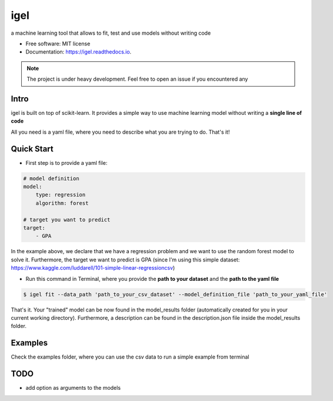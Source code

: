 ====
igel
====

.. image:: assets/logo.png
    :width: 50
    :align: center
    :alt: igel-icon

.. image:: https://img.shields.io/pypi/v/igel.svg
        :target: https://pypi.python.org/pypi/igel

.. image:: https://img.shields.io/travis/nidhaloff/igel.svg
        :target: https://travis-ci.com/nidhaloff/igel

.. image:: https://readthedocs.org/projects/igel/badge/?version=latest
        :target: https://igel.readthedocs.io/en/latest/?badge=latest
        :alt: Documentation Status




a machine learning tool that allows to fit, test and use models without writing code


* Free software: MIT license
* Documentation: https://igel.readthedocs.io.


.. note::

    The project is under heavy development. Feel free to open an issue if you encountered any

Intro
--------

igel is built on top of scikit-learn. It provides a simple way to use machine learning model without writing
a **single line of code**

All you need is a yaml file, where you need to describe what you are trying to do. That's it!

Quick Start
------------

- First step is to provide a yaml file:

.. code-block:: yaml

        # model definition
        model:
            type: regression
            algorithm: forest

        # target you want to predict
        target:
            - GPA

In the example above, we declare that we have a regression
problem and we want to use the random forest model
to solve it. Furthermore, the target we want to
predict is GPA (since I'm using this simple dataset: https://www.kaggle.com/luddarell/101-simple-linear-regressioncsv)

- Run this command in Terminal, where you provide the **path to your dataset** and the **path to the yaml file**

.. code-block:: console

    $ igel fit --data_path 'path_to_your_csv_dataset' --model_definition_file 'path_to_your_yaml_file'


That's it. Your "trained" model can be now found in the model_results folder
(automatically created for you in your current working directory).
Furthermore, a description can be found in the description.json file inside the model_results folder.

Examples
----------
Check the examples folder, where you can use the csv data to run a simple example from terminal

TODO
-----
- add option as arguments to the models
